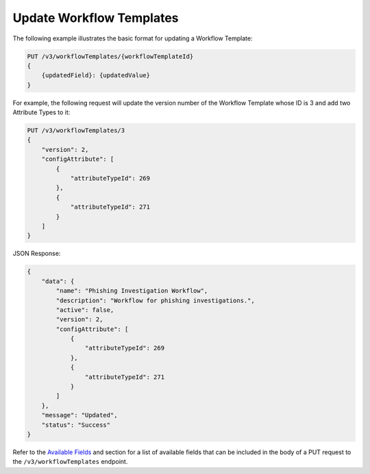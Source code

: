 Update Workflow Templates
-------------------------

The following example illustrates the basic format for updating a Workflow Template:

.. code::

    PUT /v3/workflowTemplates/{workflowTemplateId}
    {
        {updatedField}: {updatedValue}
    }

For example, the following request will update the version number of the Workflow Template whose ID is 3 and add two Attribute Types to it:

.. code::

    PUT /v3/workflowTemplates/3
    {
        "version": 2,
        "configAttribute": [
            {
                "attributeTypeId": 269
            },
            {
                "attributeTypeId": 271
            }
        ]
    }

JSON Response:

.. code:: json

    {
        "data": {
            "name": "Phishing Investigation Workflow",
            "description": "Workflow for phishing investigations.",
            "active": false,
            "version": 2,
            "configAttribute": [
                {
                    "attributeTypeId": 269
                },
                {
                    "attributeTypeId": 271
                }
            ]
        },
        "message": "Updated",
        "status": "Success"
    }


Refer to the `Available Fields <#available-fields>`_ and section for a list of available fields that can be included in the body of a PUT request to the ``/v3/workflowTemplates`` endpoint.